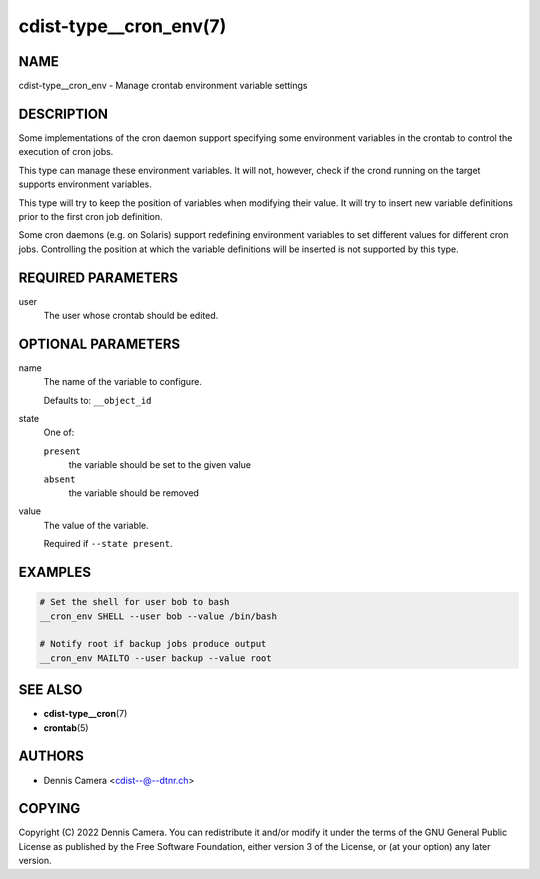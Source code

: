 cdist-type__cron_env(7)
=======================

NAME
----
cdist-type__cron_env - Manage crontab environment variable settings


DESCRIPTION
-----------
Some implementations of the cron daemon support specifying some
environment variables in the crontab to control the execution of cron jobs.

This type can manage these environment variables. It will not, however, check if
the crond running on the target supports environment variables.

This type will try to keep the position of variables when modifying their value.
It will try to insert new variable definitions prior to the first cron job
definition.

Some cron daemons (e.g. on Solaris) support redefining environment variables to
set different values for different cron jobs.
Controlling the position at which the variable definitions will be inserted is
not supported by this type.


REQUIRED PARAMETERS
-------------------
user
   The user whose crontab should be edited.


OPTIONAL PARAMETERS
-------------------
name
   The name of the variable to configure.

   Defaults to: ``__object_id``
state
   One of:

   ``present``
      the variable should be set to the given value
   ``absent``
      the variable should be removed
value
   The value of the variable.

   Required if ``--state present``.


EXAMPLES
--------

.. code-block:: sh

   # Set the shell for user bob to bash
   __cron_env SHELL --user bob --value /bin/bash

   # Notify root if backup jobs produce output
   __cron_env MAILTO --user backup --value root


SEE ALSO
--------
* :strong:`cdist-type__cron`\ (7)
* :strong:`crontab`\ (5)


AUTHORS
-------
* Dennis Camera <cdist--@--dtnr.ch>


COPYING
-------
Copyright \(C) 2022 Dennis Camera.
You can redistribute it and/or modify it under the terms of the GNU General
Public License as published by the Free Software Foundation, either version 3 of
the License, or (at your option) any later version.

